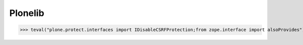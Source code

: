 Plonelib
========


>>> teval("plone.protect.interfaces import IDisableCSRFProtection;from zope.interface import alsoProvides")

